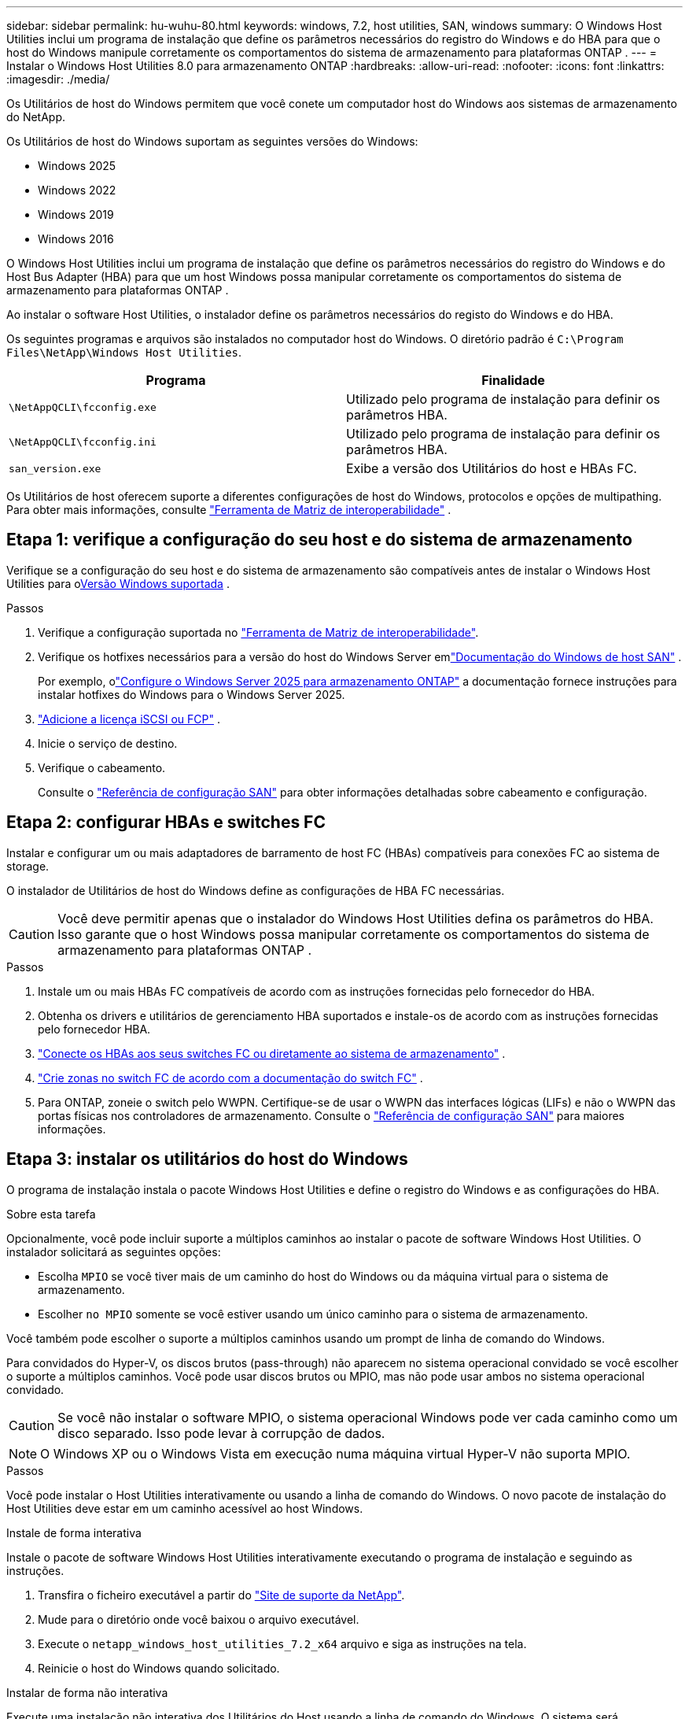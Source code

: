 ---
sidebar: sidebar 
permalink: hu-wuhu-80.html 
keywords: windows, 7.2, host utilities, SAN, windows 
summary: O Windows Host Utilities inclui um programa de instalação que define os parâmetros necessários do registro do Windows e do HBA para que o host do Windows manipule corretamente os comportamentos do sistema de armazenamento para plataformas ONTAP . 
---
= Instalar o Windows Host Utilities 8.0 para armazenamento ONTAP
:hardbreaks:
:allow-uri-read: 
:nofooter: 
:icons: font
:linkattrs: 
:imagesdir: ./media/


[role="lead"]
Os Utilitários de host do Windows permitem que você conete um computador host do Windows aos sistemas de armazenamento do NetApp.

Os Utilitários de host do Windows suportam as seguintes versões do Windows:

* Windows 2025
* Windows 2022
* Windows 2019
* Windows 2016


O Windows Host Utilities inclui um programa de instalação que define os parâmetros necessários do registro do Windows e do Host Bus Adapter (HBA) para que um host Windows possa manipular corretamente os comportamentos do sistema de armazenamento para plataformas ONTAP .

Ao instalar o software Host Utilities, o instalador define os parâmetros necessários do registo do Windows e do HBA.

Os seguintes programas e arquivos são instalados no computador host do Windows. O diretório padrão é `C:\Program Files\NetApp\Windows Host Utilities`.

|===
| Programa | Finalidade 


| `\NetAppQCLI\fcconfig.exe` | Utilizado pelo programa de instalação para definir os parâmetros HBA. 


| `\NetAppQCLI\fcconfig.ini` | Utilizado pelo programa de instalação para definir os parâmetros HBA. 


| `san_version.exe` | Exibe a versão dos Utilitários do host e HBAs FC. 
|===
Os Utilitários de host oferecem suporte a diferentes configurações de host do Windows, protocolos e opções de multipathing. Para obter mais informações, consulte https://mysupport.netapp.com/matrix/["Ferramenta de Matriz de interoperabilidade"^] .



== Etapa 1: verifique a configuração do seu host e do sistema de armazenamento

Verifique se a configuração do seu host e do sistema de armazenamento são compatíveis antes de instalar o Windows Host Utilities para o<<supported-windows-versions-80,Versão Windows suportada>> .

.Passos
. Verifique a configuração suportada no http://mysupport.netapp.com/matrix["Ferramenta de Matriz de interoperabilidade"^].
. Verifique os hotfixes necessários para a versão do host do Windows Server emlink:https://docs.netapp.com/us-en/ontap-sanhost/index.html["Documentação do Windows de host SAN"] .
+
Por exemplo, olink:https://docs.netapp.com/us-en/ontap-sanhost/hu-windows-2025.html["Configure o Windows Server 2025 para armazenamento ONTAP"] a documentação fornece instruções para instalar hotfixes do Windows para o Windows Server 2025.

. link:https://docs.netapp.com/us-en/ontap/san-admin/verify-license-fc-iscsi-task.html["Adicione a licença iSCSI ou FCP"^] .
. Inicie o serviço de destino.
. Verifique o cabeamento.
+
Consulte o https://docs.netapp.com/us-en/ontap/san-config/index.html["Referência de configuração SAN"^] para obter informações detalhadas sobre cabeamento e configuração.





== Etapa 2: configurar HBAs e switches FC

Instalar e configurar um ou mais adaptadores de barramento de host FC (HBAs) compatíveis para conexões FC ao sistema de storage.

O instalador de Utilitários de host do Windows define as configurações de HBA FC necessárias.


CAUTION: Você deve permitir apenas que o instalador do Windows Host Utilities defina os parâmetros do HBA.  Isso garante que o host Windows possa manipular corretamente os comportamentos do sistema de armazenamento para plataformas ONTAP .

.Passos
. Instale um ou mais HBAs FC compatíveis de acordo com as instruções fornecidas pelo fornecedor do HBA.
. Obtenha os drivers e utilitários de gerenciamento HBA suportados e instale-os de acordo com as instruções fornecidas pelo fornecedor HBA.
. https://docs.netapp.com/us-en/ontap/san-management/index.html["Conecte os HBAs aos seus switches FC ou diretamente ao sistema de armazenamento"^] .
. https://docs.netapp.com/us-en/ontap/san-config/fibre-channel-fcoe-zoning-concept.html["Crie zonas no switch FC de acordo com a documentação do switch FC"^] .
. Para ONTAP, zoneie o switch pelo WWPN.  Certifique-se de usar o WWPN das interfaces lógicas (LIFs) e não o WWPN das portas físicas nos controladores de armazenamento. Consulte o  https://docs.netapp.com/us-en/ontap/san-config/index.html["Referência de configuração SAN"^] para maiores informações.




== Etapa 3: instalar os utilitários do host do Windows

O programa de instalação instala o pacote Windows Host Utilities e define o registro do Windows e as configurações do HBA.

.Sobre esta tarefa
Opcionalmente, você pode incluir suporte a múltiplos caminhos ao instalar o pacote de software Windows Host Utilities.  O instalador solicitará as seguintes opções:

* Escolha `MPIO` se você tiver mais de um caminho do host do Windows ou da máquina virtual para o sistema de armazenamento.
* Escolher `no MPIO` somente se você estiver usando um único caminho para o sistema de armazenamento.


Você também pode escolher o suporte a múltiplos caminhos usando um prompt de linha de comando do Windows.

Para convidados do Hyper-V, os discos brutos (pass-through) não aparecem no sistema operacional convidado se você escolher o suporte a múltiplos caminhos.  Você pode usar discos brutos ou MPIO, mas não pode usar ambos no sistema operacional convidado.


CAUTION: Se você não instalar o software MPIO, o sistema operacional Windows pode ver cada caminho como um disco separado. Isso pode levar à corrupção de dados.


NOTE: O Windows XP ou o Windows Vista em execução numa máquina virtual Hyper-V não suporta MPIO.

.Passos
Você pode instalar o Host Utilities interativamente ou usando a linha de comando do Windows.  O novo pacote de instalação do Host Utilities deve estar em um caminho acessível ao host Windows.

[role="tabbed-block"]
====
.Instale de forma interativa
--
Instale o pacote de software Windows Host Utilities interativamente executando o programa de instalação e seguindo as instruções.

. Transfira o ficheiro executável a partir do https://mysupport.netapp.com/site/products/all/details/hostutilities/downloads-tab/download/61343/7.2/downloads["Site de suporte da NetApp"^].
. Mude para o diretório onde você baixou o arquivo executável.
. Execute o `netapp_windows_host_utilities_7.2_x64` arquivo e siga as instruções na tela.
. Reinicie o host do Windows quando solicitado.


--
.Instalar de forma não interativa
--
Execute uma instalação não interativa dos Utilitários do Host usando a linha de comando do Windows.  O sistema será reinicializado automaticamente quando a instalação estiver concluída.

. Digite o seguinte comando no prompt de comando do Windows:
+
[source, cli]
----
msiexec /i installer.msi /quiet MULTIPATHING= {0 | 1} [INSTALLDIR=inst_path]
----
+
** `installer` É o nome do `.msi` arquivo para a arquitetura da CPU.
** MULTIPATHING especifica se o suporte MPIO está instalado. Os valores permitidos são "0" para não e "1" para sim.
** `inst_path` É o caminho onde os arquivos do Host Utilities estão instalados. O caminho padrão é `C:\Program Files\NetApp\Windows Host Utilities\`.





NOTE: Para ver as opções padrão do Microsoft Installer (MSI) para Registro e outras funções, digite `msiexec /help` no prompt de comando do Windows. Por exemplo, o `msiexec /i install.msi /quiet /l*v <install.log> LOGVERBOSE=1` comando exibe informações de Registro.

--
====


== O que se segue?

link:hu_wuhu_hba_settings.html["Configurar as definições do registro para os utilitários de host do Windows"] .
